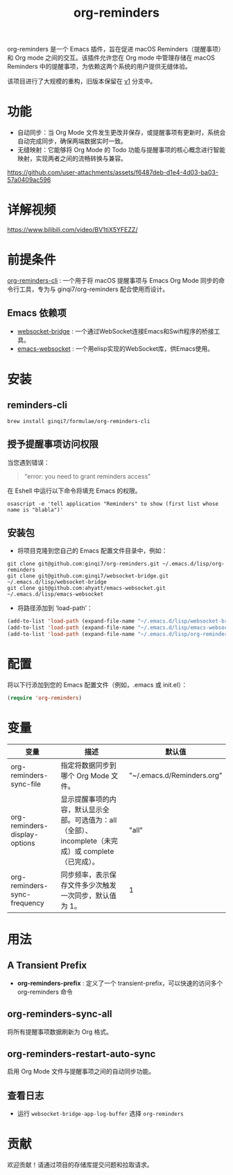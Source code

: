 #+TITLE: org-reminders

org-reminders 是一个 Emacs 插件，旨在促进 macOS Reminders（提醒事项）和 Org mode 之间的交互。该插件允许您在 Org mode 中管理存储在 macOS Reminders 中的提醒事项，为依赖这两个系统的用户提供无缝体验。

该项目进行了大规模的重构，旧版本保留在 [[https://github.com/ginqi7/org-reminders/tree/v1][v1]] 分支中。

* 功能
- 自动同步：当 Org Mode 文件发生更改并保存，或提醒事项有更新时，系统会自动完成同步，确保两端数据实时一致。
- 无缝映射：它能够将 Org Mode 的 Todo 功能与提醒事项的核心概念进行智能映射，实现两者之间的流畅转换与兼容。

https://github.com/user-attachments/assets/f6487deb-d1e4-4d03-ba03-57a0409ac596

* 详解视频
https://www.bilibili.com/video/BV1tiX5YFEZZ/

* 前提条件
[[https://github.com/ginqi7/org-reminders-cli][org-reminders-cli]] : 一个用于将 macOS 提醒事项与 Emacs Org Mode 同步的命令行工具，专为与 ginqi7/org-reminders 配合使用而设计。

** Emacs 依赖项   

- [[https://github.com/ginqi7/websocket-bridge][websocket-bridge]] : 一个通过WebSocket连接Emacs和Swift程序的桥接工具。
- [[https://github.com/ahyatt/emacs-websocket][emacs-websocket]] : 一个用elisp实现的WebSocket库，供Emacs使用。

* 安装
** reminders-cli
#+begin_src shell
brew install ginqi7/formulae/org-reminders-cli
#+end_src

** 授予提醒事项访问权限
当您遇到错误：
#+begin_quote
"error: you need to grant reminders access\n"
#+end_quote
在 Eshell 中运行以下命令将填充 Emacs 的权限。
#+begin_src shell
osascript -e 'tell application "Reminders" to show (first list whose name is "blabla")'
#+end_src

** 安装包

- 将项目克隆到您自己的 Emacs 配置文件目录中，例如：
#+begin_src shell
  git clone git@github.com:ginqi7/org-reminders.git ~/.emacs.d/lisp/org-reminders
  git clone git@github.com:ginqi7/websocket-bridge.git ~/.emacs.d/lisp/websocket-bridge
  git clone git@github.com:ahyatt/emacs-websocket.git ~/.emacs.d/lisp/emacs-websocket
#+end_src

- 将路径添加到 ‘load-path’：
#+begin_src emacs-lisp
  (add-to-list 'load-path (expand-file-name "~/.emacs.d/lisp/websocket-bridge"))
  (add-to-list 'load-path (expand-file-name "~/.emacs.d/lisp/emacs-websocket"))
  (add-to-list 'load-path (expand-file-name "~/.emacs.d/lisp/org-reminders"))
#+end_src

* 配置
将以下行添加到您的 Emacs 配置文件（例如，.emacs 或 init.el）：
#+begin_src emacs-lisp
(require 'org-reminders)
#+end_src

* 变量
| 变量                          | 描述                                                                                      | 默认值                     |
|-------------------------------+-------------------------------------------------------------------------------------------+----------------------------|
| org-reminders-sync-file       | 指定将数据同步到哪个 Org Mode 文件。                                                         | "~/.emacs.d/Reminders.org" |
| org-reminders-display-options | 显示提醒事项的内容，默认显示全部。可选值为：all（全部）、incomplete（未完成）或 complete（已完成）。 | "all"                      |
| org-reminders-sync-frequency  | 同步频率，表示保存文件多少次触发一次同步，默认值为 1。                                           | 1                          |


* 用法
** A Transient Prefix
- *org-reminders-prefix* : 定义了一个 transient-prefix，可以快速的访问多个 org-reminders 命令
** org-reminders-sync-all
将所有提醒事项数据刷新为 Org 格式。
** org-reminders-restart-auto-sync
启用 Org Mode 文件与提醒事项之间的自动同步功能。

** 查看日志
- 运行 =websocket-bridge-app-log-buffer= 选择 =org-reminders=


* 贡献
欢迎贡献！请通过项目的存储库提交问题和拉取请求。
